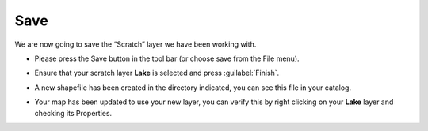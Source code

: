 Save
====

We are now going to save the “Scratch” layer we have been working with.

* Please press the Save button in the tool bar (or choose save from the File menu).

* Ensure that your scratch layer **Lake** is selected and press :guilabel:`Finish`.


  .. image:: images/100000000000020D000001AB11316DA2.png
    :width: 9.721cm
    :height: 7.909cm


* A new shapefile has been created in the directory indicated, you can see this file in your catalog.


  .. image:: images/Save_01.png
    :width: 13.91cm
    :height: 3.02cm


* Your map has been updated to use your new layer, you can verify this by right clicking 
  on your **Lake** layer and checking its Properties.


  .. image:: images/10000000000001200000013658F9B55A.png
    :width: 5.33cm
    :height: 5.74cm

